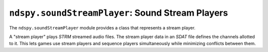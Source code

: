 ..
    Copyright 2019 RoadrunnerWMC

    This file is part of ndspy.

    ndspy is free software: you can redistribute it and/or modify
    it under the terms of the GNU General Public License as published by
    the Free Software Foundation, either version 3 of the License, or
    (at your option) any later version.

    ndspy is distributed in the hope that it will be useful,
    but WITHOUT ANY WARRANTY; without even the implied warranty of
    MERCHANTABILITY or FITNESS FOR A PARTICULAR PURPOSE.  See the
    GNU General Public License for more details.

    You should have received a copy of the GNU General Public License
    along with ndspy.  If not, see <https://www.gnu.org/licenses/>.

``ndspy.soundStreamPlayer``: Sound Stream Players
=================================================

.. module:: ndspy.soundStreamPlayer

The ``ndspy.soundStreamPlayer`` module provides a class that represents a
stream player.

A "stream player" plays *STRM* streamed audio files. The stream player data in
an *SDAT* file defines the channels allotted to it. This lets games use
stream players and sequence players simultaneously while minimizing conflicts
between them.

.. seealso::

    If you aren't familiar with how *SDAT* files are structured, consider
    reading :doc:`the appendix explaining this <../appendices/sdat-structure>`.


.. py:class:: StreamPlayer([channels])

    A stream player.

    :param channels: The initial value for the :py:attr:`channels` attribute.

    .. py:attribute:: channels

        The hardware channels that this stream player will be allowed to use.
        All numbers in this list should be between 0 and 15 inclusive.

        .. note::

            This is a :py:class:`list` rather than a :py:class:`set` because --
            unlike with :py:class:`ndspy.soundSequencePlayer.SequencePlayer` --
            the order of the values is actually preserved in the *SDAT* file.

        :type: :py:class:`list` of :py:class:`int`

        :default: ``[]``

    .. py:function:: save()

        Return this sequence player's :py:attr:`channels` attribute. This
        matches the parameter of the default class constructor.

        Yes, this is a bit of a pointless function. No, I'm not getting rid of
        it. :)

        :returns: :py:attr:`channels`.

        :rtype: :py:class:`list` of :py:class:`int`
